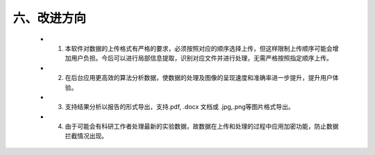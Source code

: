 六、改进方向
---------------------
  - 1. 本软件对数据的上传格式有严格的要求，必须按照对应的顺序选择上传，但这样限制上传顺序可能会增加用户负担。今后可以进行局部信息提取，识别对应文件并进行处理，无需严格按照指定顺序上传。
  - 2. 在后台应用更高效的算法分析数据，使数据的处理及图像的呈现速度和准确率进一步提升，提升用户体验。
  - 3. 支持结果分析以报告的形式导出，支持.pdf, .docx 文档或 .jpg,.png等图片格式导出。
  - 4. 由于可能会有科研工作者处理最新的实验数据，故数据在上传和处理的过程中应用加密功能，防止数据拦截情况出现。